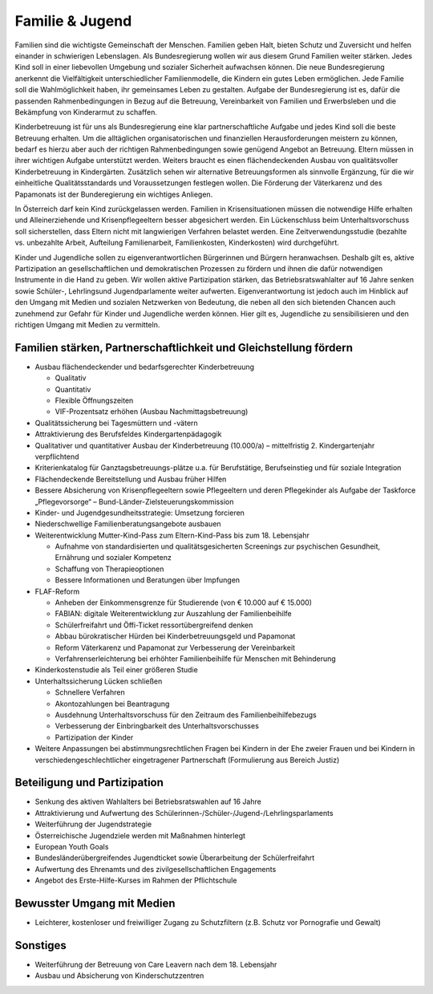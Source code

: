 ----------------
Familie & Jugend
----------------

.. todo::
  Formatieren, Überarbeiten, Original gegenchecken

Familien sind die wichtigste Gemeinschaft der Menschen. Familien geben Halt, bieten Schutz und Zuversicht und helfen einander in schwierigen Lebenslagen. Als Bundesregierung wollen wir aus diesem Grund Familien weiter stärken. Jedes Kind soll in einer liebevollen Umgebung und sozialer Sicherheit aufwachsen können. Die neue Bundesregierung anerkennt die Vielfältigkeit unterschiedlicher Familienmodelle, die Kindern ein gutes Leben ermöglichen. Jede Familie soll die Wahlmöglichkeit haben, ihr gemeinsames Leben zu gestalten. Aufgabe der Bundesregierung ist es, dafür die passenden Rahmenbedingungen in Bezug
auf die Betreuung, Vereinbarkeit von Familien und Erwerbsleben und die Bekämpfung von Kinderarmut zu schaffen. 

Kinderbetreuung ist für uns als Bundesregierung eine klar partnerschaftliche Aufgabe und jedes Kind soll die beste Betreuung erhalten. Um die alltäglichen organisatorischen und finanziellen Herausforderungen meistern zu können, bedarf es hierzu aber auch der richtigen Rahmenbedingungen sowie genügend Angebot an Betreuung. Eltern müssen in ihrer wichtigen Aufgabe unterstützt werden. Weiters braucht es einen flächendeckenden Ausbau von qualitätsvoller Kinderbetreuung in Kindergärten. Zusätzlich sehen wir alternative Betreuungsformen als sinnvolle Ergänzung, für die wir einheitliche Qualitätsstandards und Voraussetzungen festlegen wollen. Die Förderung der Väterkarenz und des Papamonats ist der Bunderegierung ein wichtiges Anliegen.

In Österreich darf kein Kind zurückgelassen werden. Familien in Krisensituationen müssen die notwendige Hilfe erhalten und Alleinerziehende und Krisenpflegeeltern besser abgesichert werden. Ein Lückenschluss beim Unterhaltsvorschuss soll sicherstellen, dass Eltern nicht mit langwierigen Verfahren belastet werden. Eine Zeitverwendungsstudie (bezahlte vs. unbezahlte Arbeit, Aufteilung Familienarbeit, Familienkosten, Kinderkosten) wird durchgeführt. 

Kinder und Jugendliche sollen zu eigenverantwortlichen Bürgerinnen und Bürgern heranwachsen. Deshalb gilt es, aktive Partizipation an gesellschaftlichen und demokratischen Prozessen zu fördern und ihnen die dafür notwendigen Instrumente in die Hand zu geben. Wir wollen aktive Partizipation stärken, das Betriebsratswahlalter auf 16 Jahre senken sowie Schüler-, Lehrlingsund Jugendparlamente weiter aufwerten. Eigenverantwortung ist jedoch auch im Hinblick auf den Umgang mit Medien und sozialen Netzwerken von Bedeutung, die neben all den sich bietenden Chancen auch zunehmend zur Gefahr für Kinder und Jugendliche werden können. Hier gilt es, Jugendliche zu sensibilisieren und den richtigen Umgang mit Medien zu vermitteln.

Familien stärken, Partnerschaftlichkeit und Gleichstellung fördern
------------------------------------------------------------------

- Ausbau flächendeckender und bedarfsgerechter Kinderbetreuung

  * Qualitativ
  * Quantitativ
  * Flexible Öffnungszeiten
  * VIF-Prozentsatz erhöhen (Ausbau Nachmittagsbetreuung)

- Qualitätssicherung bei Tagesmüttern und -vätern

- Attraktivierung des Berufsfeldes Kindergartenpädagogik

- Qualitativer und quantitativer Ausbau der Kinderbetreuung (10.000/a) – mittelfristig 2. Kindergartenjahr verpflichtend

- Kriterienkatalog für Ganztagsbetreuungs-plätze u.a. für Berufstätige, Berufseinstieg und für soziale Integration

- Flächendeckende Bereitstellung und Ausbau früher Hilfen

- Bessere Absicherung von Krisenpflegeeltern sowie Pflegeeltern und deren Pflegekinder als Aufgabe der Taskforce „Pflegevorsorge“ – Bund-Länder-Zielsteuerungskommission

- Kinder- und Jugendgesundheitsstrategie: Umsetzung forcieren

- Niederschwellige Familienberatungsangebote ausbauen

- Weiterentwicklung Mutter-Kind-Pass zum Eltern-Kind-Pass bis zum 18. Lebensjahr

  * Aufnahme von standardisierten und qualitätsgesicherten Screenings zur psychischen Gesundheit, Ernährung und sozialer Kompetenz
  * Schaffung von Therapieoptionen
  * Bessere Informationen und Beratungen über Impfungen

- FLAF-Reform

  * Anheben der Einkommensgrenze für Studierende (von € 10.000 auf € 15.000)
  * FABIAN: digitale Weiterentwicklung zur Auszahlung der Familienbeihilfe
  * Schülerfreifahrt und Öffi-Ticket ressortübergreifend denken
  * Abbau bürokratischer Hürden bei Kinderbetreuungsgeld und Papamonat
  * Reform Väterkarenz und Papamonat zur Verbesserung der Vereinbarkeit
  * Verfahrenserleichterung bei erhöhter Familienbeihilfe für Menschen mit Behinderung

- Kinderkostenstudie als Teil einer größeren Studie

- Unterhaltssicherung Lücken schließen

  * Schnellere Verfahren
  * Akontozahlungen bei Beantragung
  * Ausdehnung Unterhaltsvorschuss für den Zeitraum des Familienbeihilfebezugs 
  * Verbesserung der Einbringbarkeit des Unterhaltsvorschusses
  * Partizipation der Kinder

- Weitere Anpassungen bei abstimmungsrechtlichen Fragen bei Kindern in der Ehe zweier Frauen und bei Kindern in verschiedengeschlechtlicher eingetragener Partnerschaft (Formulierung aus Bereich Justiz)

Beteiligung und Partizipation
-----------------------------

- Senkung des aktiven Wahlalters bei Betriebsratswahlen auf 16 Jahre
- Attraktivierung und Aufwertung des Schülerinnen-/Schüler-/Jugend-/Lehrlingsparlaments
- Weiterführung der Jugendstrategie
- Österreichische Jugendziele werden mit Maßnahmen hinterlegt
- European Youth Goals
- Bundesländerübergreifendes Jugendticket sowie Überarbeitung der Schülerfreifahrt
- Aufwertung des Ehrenamts und des zivilgesellschaftlichen Engagements
- Angebot des Erste-Hilfe-Kurses im Rahmen der Pflichtschule

Bewusster Umgang mit Medien
---------------------------

- Leichterer, kostenloser und freiwilliger Zugang zu Schutzfiltern (z.B. Schutz vor Pornografie und Gewalt)

Sonstiges
---------

- Weiterführung der Betreuung von Care Leavern nach dem 18. Lebensjahr
- Ausbau und Absicherung von Kinderschutzzentren